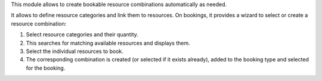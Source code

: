 This module allows to create bookable resource combinations automatically as
needed.

It allows to define resource categories and link them to resources.
On bookings, it provides a wizard to select or create a resource combination:

1. Select resource categories and their quantity.
2. This searches for matching available resources and displays them.
3. Select the individual resources to book.
4. The corresponding combination is created (or selected if it exists
   already), added to the booking type and selected for the booking.
